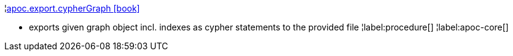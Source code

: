 ¦xref::overview/apoc.export/apoc.export.cypherGraph.adoc[apoc.export.cypherGraph icon:book[]] +

 - exports given graph object incl. indexes as cypher statements to the provided file
¦label:procedure[]
¦label:apoc-core[]
